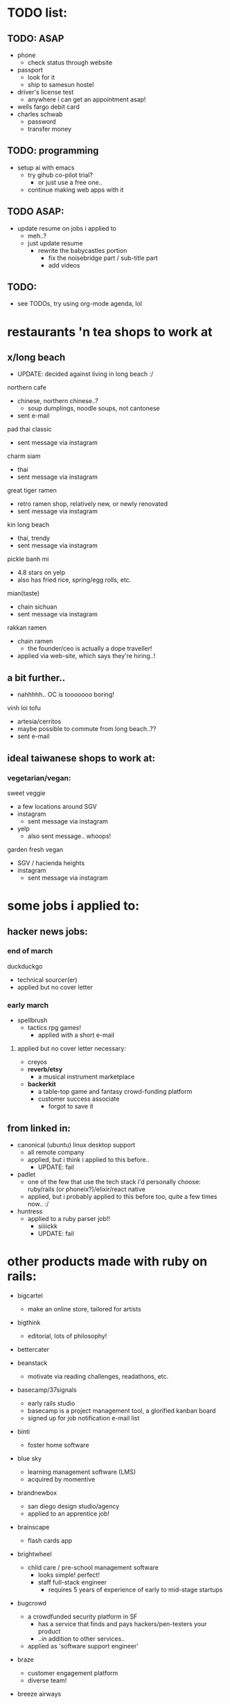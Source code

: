 

* TODO list:
** TODO: ASAP
  - phone
    - check status through website
  - passport
    - look for it
    - ship to samesun hostel
  - driver's license test
    - anywhere i can get an appointment asap!
  - wells fargo debit card
  - charles schwab
    - password
    - transfer money


** TODO: programming
  - setup ai with emacs
    - try gihub co-pilot trial?
      - or just use a free one..
    - continue making web apps with it


** TODO ASAP:
  - update resume on jobs i applied to
    - meh..?
    - just update resume
      - rewrite the babycastles portion
        - fix the noisebridge part / sub-title part
        - add videos




** TODO:
  - see TODOs, try using org-mode agenda, lol





* restaurants 'n tea shops to work at

** x/long beach
  - UPDATE: decided against living in long beach :/
northern cafe
  - chinese, northern chinese..?
    - soup dumplings, noodle soups, not cantonese
  - sent e-mail

pad thai classic
  - sent message via instagram

charm siam
  - thai
  - sent message via instagram

great tiger ramen
  - retro ramen shop, relatively new, or newly renovated
  - sent message via instagram

kin long beach
  - thai, trendy
  - sent message via instagram

pickle banh mi
  - 4.8 stars on yelp
  - also has fried rice, spring/egg rolls, etc.

mian(taste)
  - chain sichuan
  - sent message via instagram

rakkan ramen
  - chain ramen
    - the founder/ceo is actually a dope traveller!
  - applied via web-site, which says they're hiring..!

** a bit further..
  - nahhhhh.. OC is tooooooo boring!
vinh loi tofu
  - artesia/cerritos
  - maybe possible to commute from long beach..??
  - sent e-mail

** ideal taiwanese shops to work at:

*** vegetarian/vegan:
sweet veggie
  - a few locations around SGV
  - instagram
    - sent message via instagram
  - yelp
    - also sent message.. whoops!
garden fresh vegan
  - SGV / hacienda heights
  - instagram
    - sent message via instagram


* some jobs i applied to:
** hacker news jobs:
*** end of march
duckduckgo
  - technical sourcer(er)
  - applied but no cover letter
*** early march
- spellbrush
    - tactics rpg games!
      - applied with a short e-mail
**** applied but no cover letter necessary:
- creyos
- *reverb/etsy*
  - a musical instrument marketplace
- *backerkit*
  - a table-top game and fantasy crowd-funding platform
  - customer success associate
    - forgot to save it
** from linked in:
- canonical (ubuntu) linux desktop support
  - all remote company
  - applied, but i think i applied to this before..
    - UPDATE: fail
- padlet
  - one of the few that use the tech stack i'd personally choose: ruby/rails (or phoneix?)/elixir/react native
  - applied, but i probably applied to this before too, quite a few times now.. :/
- huntress
  - applied to a ruby parser job!!
    - siiiickk
    - UPDATE: fail









* other products made with ruby on rails:
  - bigcartel
    - make an online store, tailored for artists
  - bigthink
    - editorial, lots of philosophy!
  - bettercater
  - beanstack
    - motivate via reading challenges, readathons, etc.
  - basecamp/37signals
    - early rails studio
    - basecamp is a project management tool, a glorified kanban board
    - signed up for job notification e-mail list
  - binti
    - foster home software
  - blue sky
    - learning management software (LMS)
    - acquired by momentive
  - brandnewbox
    - san diego design studio/agency
    - applied to an apprentice job!
  - brainscape
    - flash cards app
  - brightwheel
    - child care / pre-school management software
      - looks simple! perfect!
      - staff full-stack engineer
        - requires 5 years of experience of early to mid-stage startups
  - bugcrowd
    - a crowdfunded security platform in SF
      - has a service that finds and pays hackers/pen-testers your product
      - ..in addition to other services..
    - applied as 'software support engineer'
  - braze
    - customer engagement platform
    - diverse team!
  - breeze airways
    - utah
  - bridgecare
    - similar to brightwheel, possibly all women!
  - broadvoice
    - business phone/communication

  - ...

  - cardbase
    - trading cards
    - seems to be in dev..
    - no careers page..
  - carta
    - founder/equity management
  - census
    - unified data platform to sync across 200+ business apps, "reverse ETL"
    - only senior positions..
  - charity: water
    - simple enoough..!
  - change.org
    - make 'n sign petitions
    - hiring an engineering manager in mexico
  - cleary
    - HR management
  - clarityflow
    - management software for coaches
  - codeforamerica
    - non-profit to digitize civic programs
    - principal solutions architect
      - nice role!
  - codecrafters
    - based in india, currently in YC
  - codepath.org
    - just devops positions
  - codi
    - airbnb of office spaces?
    - made by a student team?
  - codeacademy
    - TODO: i might have to try this..!
    - hires from india
  - doxo
    - bills management
  - eteam
    - studio that uses multiple web techs
  - ... (starting from the end)

  - yuma
    - ai agents for customer service
    - a good rails job here! ;(
  - beehiv
    - e-mail newletter management, designer, maker
  - loomly
    - social media management
    - milan and london
  - powerschool
    - hires from india
  - thoughtbot
    - premier rails dev studio
  - thredup
    - second-hand clothing market-place?
    - hiring from elsewhere? or no jobs?
  - thereformation
    - eco-sustainabale fashion
  - remedy
    - consult founders/startups


  - rails studios:
    - webvolta
      - an awesome website!


  - extracted ones i really like:

  - *worldpackers*
    - didn't find a careers page
    - TODO: *should make a free work-exchange site (workaway, helpx), hostel booking site (hostelbookers), and a hostel volunteer site (worldpackers)*
  - watsi
    - fund healthcare for people in need around the world
    - no careers site, just an old job posted on their blog
      - i still sent a short e-mail
  - *weedmaps*
    - !!!
    - this is a great example of a store i could easily maintain..
    - just sent a short e-mail
    - TODO: *should make the best weed strain site, alcohol site, cooking site*




* job titles:
  - in general, aim for *early startups/pursuits with friends*


  - *game ui/ux designer*
    - sounds even more satisfying than even design studio work, as i could really spend time honing, perfecting ui/ux design/controls
    - *probably the most fitting job for my nature*
      - very niche too..
      - i don't understand how jblow mastered this AND programming!

  - *product designer*
    - might get fed up with bad, money-oriented/quantitative management..

  - *product manager*

  - others:

  - visualization?
    - sounds closest to game programming in the corporate tech world.. but maybe not so fun after all..
    - requires a lot of SQL :/

  - technical customer service
  - technical customer success
  - solutions engineer
  - sales engagement?
    - more social

  - systems/server admin(istrator)?
  - IT?
  - devops?
    - more unix, generalist, terminals (emacs?)!

** jobs to practice the craft of programming:
- *plenty of these are founding engineer jobs within early startups*
- web product startup jobs using the following tech:
  - *phoenix/elixir*
    - built-in gradual typing coming soon!
    - live-view-native in dev!
  - *rails*
    - it seems there still aren't many phoenix/elixir jobs.. (2025)
      - *and ruby still seems to be thriving..!*
    - for the <3 of ruby
  - asp.net
    - meh, i much prefer phoenix/elixir, and still even prefer rails/ruby for community reasons, especially for their smaller communities, though, this is probably better than ruby for big code-bases




* ycombinator startup funding
  - very easy to apply!
    - just send an idea, even if it's the "late deadline"i
      - DONE
        - ..DAMN!
    - seems to prefer having a co-founder.. :/
      - maybe can ask Sam
        - yeah, he would be perfect!! and he lives in SF!


* job sites list

  - through friends
  
  - direct

  - general sites
  - levels.fyi
    - TODO: try some more..
    - seems to aggregate from the same boring big company sources, nothing deep
    - but does provide a very good filter system, possibly easy to scrape..
  - linkedin
    - sounds like the most useful nowadays..
      - seems like the aggregators catch these... nothing special..??
    - clicking apply doesn't mean you apply through linked it, it usually just goes to the company's website's software
    - it found and re-activated my old account..?
      - TODO: finish profile..
        - no need to even fill out a profile, for most jobs, you must apply through their own website
    - craigslist
      - only the true gangstas use this
    - indeed
      - meh, though people do say it works..??

  - game studios
    - *workwithindies*
      - TODO: keep an eye out for ui/ux design
    - gamejobs.co
      - lots of big companies.. :/

  - design studios/agencies
    - TODO: ??

  - ruby/elixir jobs
    - *https://usingrails.com/*
      - nice!!
      - *incredible amount of rails jobs.. wow..!*
        - *ruby is _NOT_ dead*
    - *rubyonremote.com*
      - https://rubyonremote.com/remote-jobs-in-us/
        - look for junior positions
          - filter may not be so good..
    - https://elixirjobs.net/
      - very very few listed, and all except the first page is outdated, though, a good source to see which companies use it..
      - TODO: just make a few sites with phoenix/elixir, then can apply to these!! :D
      - relabs
        - a design studio job!!


  - startups
    - just *live in SF*
    - *ycombinator*
      - the OG
      - *hnhiring*
        - extracts from hacker news whoishiring
        - *this is a really good source..*
      - has a jobs page
        - TODO: try this now
      - has a new job matching app
        - TODO: finish profile
      - co-founder..? meh :/
    - *remoteok*
      - must be super competitive..
    - wellfound (angellist)
      - looks legit, it's just that.. the startups seems so boring.. :/


* tools:
  - *c* > jai (> rust?) > c++
  - elixir (phoenix)
  - ruby (rails, roda)
    -> *dragonruby*
  - c# (asp.net)
    -> unity, fna/monogame

* remote jobs
  - remote companies
    - wikimedia (wikipedia)
      - todo: software engineer for the content transform team
      - movement communications specialist, product and tech
    - duolingo
    - gitlab
      - see entry under ruby contributors
      - support engineer (worldwide/remote)
      - TODO: others jobs??

* schools
  - both universities nor schools for younger people mostly use outdated enterprise software, which doesn't look fun
    - departments that need a computer person can be fulfilling, as one can be in control of all the software for that department, choosing what one likes, integrating stuff (n8n), making one's own, and also *the social aspect of getting to know everyone*
      - actually, wanting to be a part of the department/organization shouold be the main reason to be there: *choose a department you want to be in* (i.e. UCSC game/film, NYU game/itp, parson's design 'n tech, etc.)
    - *canvas uses ruby*
    - moodle uses php, yikes
    - *main problem is that you have to live near the campus, pay those costs, be near transient people*
      - however, *it could feel like a youth hostel*, lol
    

  - 1. edjoin.org
    - less competitive than university jobs, possibly same pay but in a lower cost-of-living area
  - schooljobs/govermentjobs.com
    - may have to apply through here
  - district job boards

  - universities
    - less competitive than FAANG and many private jobs
      - still likely has many goodie asians applying..
    - can take some classes, do EMT, etc.

    - https://www.niche.com/colleges/search/best-colleges/s/california/

    - ordered by my desire

    - USC
      - private
      - *top film and game programs*
        - #2 in design school in the country? (by niche)
      - closer to DTLA, making it centrally accessible, but undesirable location to live near..
    - art center
      - seems to be more vocational art tech: graphic design, cinematography, animation, etc.
      - *game, film, etc. arts*
        - in the future, can try game and entertainment design support teaching jobs
      - *pasadena*
    - caltech
      - would be impossible to compete for a tech job here..!
      - small, ~2000 students, thus among the most selective, a top 10 super research college
      - *pasadena/SGV!! perfect location*


    - minerva
      - *travel and learn on your own time, auto-didacts*
        - *now this is how i'd build my school!!*
      - ~1000 students
      - SF for the US portion
        - will be close to the startup scene
    - stanford
      - bay area / silicon valley network
      - *TODO: should try this out..*, since i didn't like the public school organization (UC Berkeley)
    - claremont colleges
      - *top undergraduate liberal arts college in the country*, alongside stanford
        - *the sort i belong in*
      - added two graduate schools (5Cs -> 7Cs), but i think it's mostly medicine related..
      - isolated, further east of SGV, very white/culture-less around the college
      - https://www.hmc.edu/human-resources/employment-at-harvey-mudd/employment-at-other-claremont-colleges/
        - each college is a seperate organization/business, and so each one has it's own employmeent site.. :/

    - UC
      - *LA* (big city) > *santa cruz*, *davis*, *santa barbara* (small-towns, nature) > berkeley, san diego, *irvine* >>>> riverside, merced
        - *UCLA is central to LA*, and i'd def fit in there as opposed to Berkeley!
        - *UCLA is also a top design school*, alongside USC, NYU, CMU, UPenn, etc.
      - jobs.universityofcalifornia.edu


    - PERSONAL CUTOFF
    - x/calarts
      - vocational art tech such as animation
      - valencia, CA
        - really, really far from LA
    - x/otis college of art and design
      - over-priced
      - area full of homeless people
    - CSU
      - calpoly(technic)
        - SLO
          - up there with UCSD
        - x/pamona
          - doesn't make the cut in quality
          - west of pamona city, on the hills
            - maybe commutable from *covina and diamond bar*
        - x/humboldt
        - sacramento?
      - LB
        - top two state in LA
          - similar to UCSB, but with a faaaaaar stronger urban community
          - has a good design school, along with UCD
        - *long beach!!*
          - would be perfect to live 'n work in LB!!
      - san diego state
        - party school, yet has the same ranking at LB
      - fullteron
        - top two state in LA
        - north OC..??

      - CUTOFF IN QUALITY
      - sacramento state
      - (UC Riverside)
      - san jose state
        - not sure where this fits..?? same as san diego state?
      - san francisco state
      - x/LA
        - heard bad things..
        - *west of alhambra/monterey park*
      - x/Dominguez Hills
        - heard bad things..
        - carson

      - x/religious
        - pepperdine
        - layola

        - azusa




* ruby contributors
  - https://spreecommerce.org/ruby-on-rails-most-popular-among-top-y-combinator-companies/

  - the dot com era startups:
    - shopify
      - ruby (core language, yjit, core gems), rails, lots of other non-core gems
        - they ensure everything is optimized (interned strings, etc.) because it costs them server $$
    - stripe
      - rails, gems, don't like sorbet so much.. :/
    - checkr
      - background checker
      - applied
        - fail
      
    - github
      - lots: trilogy db adapter, language highlighting / parsers, etc.
    - gitlab
    - *dropbox!!*
      - TODO: check for jobs!!

    - *twitch!!*
      - source leaked recently
        - https://www.reddit.com/r/rails/comments/q44pv3/has_anyone_done_any_digging_around_twitchs_rails/
        - rails + go services

    - *mastadon*
      - an open-source project, with sponsorship finance strategy

    - etsy?
      - reverb
    - *airbnb*
    - *doordash*
      - *postmates*
      - *instacart*
      - uber? uber eats?
      - food panda?

    - coinbase
    - zendesk
    - basecamp/37signals





  - newer
    - cruise (ai car)

    - gusto
    - poshmark
    - drizly
      - bought out by uber eats

    - gingko
    - flexport


    - block
      - founder of twitter, cash app, afterpay, tidal, etc.
      - goose
        - a software dev agent


* tech i use and love:
  - most seem to be open-source..
  - TODO: think of more

  - design tools
    - simple ones.. for music-making, film-making, game-making
  - game engines and tools
    - dragonruby
    - ldtk
  - text editors
    - *focus*
      - great one to help make
      - also can practice jai!!
    - emacs
      - lol
    - lightstorm
      - TODO: try it!!
    - lem
    - helix
  - web browser
    - ladybird
      - TODO: try it!!
    - adblock
      - uBlock
  - search engine
    - duckduckgo?
  - ai
  - iPad mini
    - byword
    - voice dream reader/writer
    - termius
  - windows
    - well, i don't love it..


favorite big tech:
  - many from SF
  - many started by y-combinator

*y-combinator*

*discord*
   - python, *elixir*, rust, react, *react-native*, electron
   - gamer culture
craigslist
  - advertises on craigslist ;)
wikipedia
  - php :/
*twitch*
  - rails!!
  - gamer culture
  - TODO: *should just be a streamer..*
    - *IN TAIWAN!! (for taiwan/chinese audience :D)*
      - permaculture life, playing games (game history, criticism, etc.), making games??, cooking!, selling in night markets!, hostel life?: *MY LIFE*
youtube
  - just solid tools, no agenda (not much at least..)
github
  - rails!

doordash
*etsy*
  - great for women 'n crafty people
  - php ;(

netflix?
  - *sold out* (sold their soul to the devil: marketing analytics)
  - trying to do game stuff
    - has game studios





* FAANG:
x/google's products are in a massive graveyard, abandoned, forgetten, without a sense of design, though pragmatic
x/amazon's products are ALL GARBAGE copies of pop consumer devices (kindle, fireTV, alexa, luna [Google stadia], echo frames?, etc.)
  - mostly web cloud server stuff
x/facebook? ew! just has vr (meta quest)
x/apple is closed off
*microsoft* is the clear winner
  - *good recent coop (or co-opt?) of open-source and linux stuff*
    - linux sub-shell
    - vs-code
    - typescript
    - .NET core
      - asp.net
        - blazor (web assembly), razor pages (mvc), razor components, etc.
    - C#
      - but then limited to C#, which i'm not really interested either for games or web.. i prefer jai/C/ruby/elixir/dragonruby (language and engine) and rails 'n phoenix
    - xbox
      - might as well just buy a gaming laptop nowadays..
      - hasn't made a good game since halo 2..?
      *- the original xbox live arcade was the nicest for indie devs, though still a pain..*
        - though, now, it's the switch
        - providing the XNA framework was kind too

